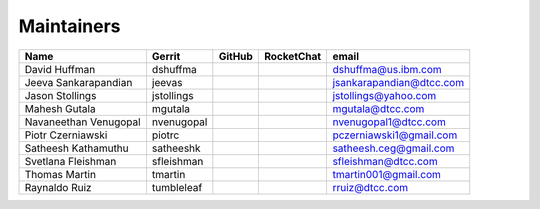 Maintainers
-----------

+---------------------------+---------------------+------------------+----------------+--------------------------------+
| Name                      | Gerrit              | GitHub           | RocketChat     | email                          |
+===========================+=====================+==================+================+================================+
| David Huffman             | dshuffma            |                  |                | dshuffma@us.ibm.com            |
+---------------------------+---------------------+------------------+----------------+--------------------------------+
| Jeeva Sankarapandian      | jeevas              |                  |                | jsankarapandian@dtcc.com       |
+---------------------------+---------------------+------------------+----------------+--------------------------------+
| Jason Stollings           | jstollings          |                  |                | jstollings@yahoo.com           |
+---------------------------+---------------------+------------------+----------------+--------------------------------+
| Mahesh Gutala             | mgutala             |                  |                | mgutala@dtcc.com               |
+---------------------------+---------------------+------------------+----------------+--------------------------------+
| Navaneethan Venugopal     | nvenugopal          |                  |                | nvenugopal1@dtcc.com           |
+---------------------------+---------------------+------------------+----------------+--------------------------------+
| Piotr Czerniawski         | piotrc              |                  |                | pczerniawski1@gmail.com        |
+---------------------------+---------------------+------------------+----------------+--------------------------------+
| Satheesh Kathamuthu       | satheeshk           |                  |                | satheesh.ceg@gmail.com         |
+---------------------------+---------------------+------------------+----------------+--------------------------------+
| Svetlana Fleishman        | sfleishman          |                  |                | sfleishman@dtcc.com            |
+---------------------------+---------------------+------------------+----------------+--------------------------------+
| Thomas Martin             | tmartin             |                  |                | tmartin001@gmail.com           |
+---------------------------+---------------------+------------------+----------------+--------------------------------+
| Raynaldo Ruiz             | tumbleleaf          |                  |                | rruiz@dtcc.com                 |
+---------------------------+---------------------+------------------+----------------+--------------------------------+
